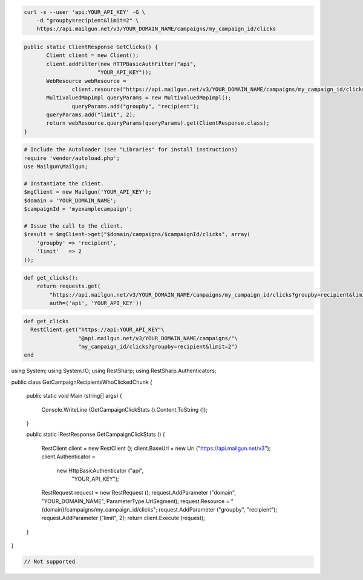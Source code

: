 
.. code-block:: bash

    curl -s --user 'api:YOUR_API_KEY' -G \
	-d "groupby=recipient&limit=2" \
	https://api.mailgun.net/v3/YOUR_DOMAIN_NAME/campaigns/my_campaign_id/clicks

.. code-block:: java

 public static ClientResponse GetClicks() {
 	Client client = new Client();
 	client.addFilter(new HTTPBasicAuthFilter("api",
 			"YOUR_API_KEY"));
 	WebResource webResource =
 		client.resource("https://api.mailgun.net/v3/YOUR_DOMAIN_NAME/campaigns/my_campaign_id/clicks");
 	MultivaluedMapImpl queryParams = new MultivaluedMapImpl();
                queryParams.add("groupby", "recipient");
 	queryParams.add("limit", 2);
 	return webResource.queryParams(queryParams).get(ClientResponse.class);
 }

.. code-block:: php

  # Include the Autoloader (see "Libraries" for install instructions)
  require 'vendor/autoload.php';
  use Mailgun\Mailgun;

  # Instantiate the client.
  $mgClient = new Mailgun('YOUR_API_KEY');
  $domain = 'YOUR_DOMAIN_NAME';
  $campaignId = 'myexamplecampaign';

  # Issue the call to the client.
  $result = $mgClient->get("$domain/campaigns/$campaignId/clicks", array(
      'groupby' => 'recipient',
      'limit'   => 2
  ));

.. code-block:: py

 def get_clicks():
     return requests.get(
         "https://api.mailgun.net/v3/YOUR_DOMAIN_NAME/campaigns/my_campaign_id/clicks?groupby=recipient&limit=2",
         auth=('api', 'YOUR_API_KEY'))

.. code-block:: rb

 def get_clicks
   RestClient.get("https://api:YOUR_API_KEY"\
                  "@api.mailgun.net/v3/YOUR_DOMAIN_NAME/campaigns/"\
                  "my_campaign_id/clicks?groupby=recipient&limit=2")
 end

.. code-block:: csharp

using System;
using System.IO;
using RestSharp;
using RestSharp.Authenticators;

public class GetCampaignRecipientsWhoClickedChunk
{

    public static void Main (string[] args)
    {
        Console.WriteLine (GetCampaignClickStats ().Content.ToString ());
    }

    public static IRestResponse GetCampaignClickStats ()
    {
        RestClient client = new RestClient ();
        client.BaseUrl = new Uri ("https://api.mailgun.net/v3");
        client.Authenticator =
            new HttpBasicAuthenticator ("api",
                                        "YOUR_API_KEY");
        RestRequest request = new RestRequest ();
        request.AddParameter ("domain", "YOUR_DOMAIN_NAME", ParameterType.UrlSegment);
        request.Resource = "{domain}/campaigns/my_campaign_id/clicks";
        request.AddParameter ("groupby", "recipient");
        request.AddParameter ("limit", 2);
        return client.Execute (request);
    }

}

.. code-block:: go

 // Not supported
